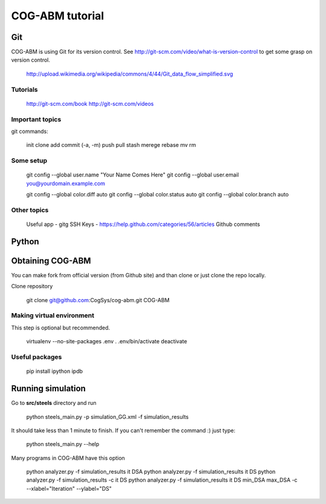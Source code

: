 COG-ABM tutorial
================

Git
---
COG-ABM is using Git for its version control.
See http://git-scm.com/video/what-is-version-control to get some grasp on version control.

  http://upload.wikimedia.org/wikipedia/commons/4/44/Git_data_flow_simplified.svg


Tutorials
~~~~~~~~~

  http://git-scm.com/book
  http://git-scm.com/videos


Important topics
~~~~~~~~~~~~~~~~

git commands:

  init
  clone
  add
  commit (-a, -m)
  push
  pull
  stash
  merege
  rebase
  mv
  rm


Some setup
~~~~~~~~~~

    git config --global user.name "Your Name Comes Here"
    git config --global user.email you@yourdomain.example.com

    git config --global color.diff auto
    git config --global color.status auto
    git config --global color.branch auto


Other topics
~~~~~~~~~~~~

  Useful app - gitg
  SSH Keys - https://help.github.com/categories/56/articles
  Github comments


Python
------


Obtaining COG-ABM
-----------------
You can make fork from official version (from Github site) and than clone or just clone the repo locally.

Clone repository

  git clone git@github.com:CogSys/cog-abm.git COG-ABM


Making virtual environment
~~~~~~~~~~~~~~~~~~~~~~~~~~
This step is optional but recommended.

  virtualenv --no-site-packages .env
  . .env/bin/activate
  deactivate


Useful packages
~~~~~~~~~~~~~~~

  pip install ipython ipdb


Running simulation
------------------

Go to **src/steels** directory and run

  python steels_main.py -p simulation_GG.xml -f simulation_results

It should take less than 1 minute to finish.
If you can't remember the command :) just type:

  python steels_main.py --help

Many programs in COG-ABM have this option

  python analyzer.py -f simulation_results it DSA
  python analyzer.py -f simulation_results it DS
  python analyzer.py -f simulation_results -c it DS
  python analyzer.py -f simulation_results it DS min_DSA max_DSA -c --xlabel="Iteration" --ylabel="DS"

